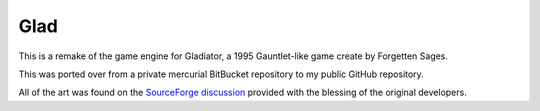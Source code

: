 Glad
====

This is a remake of the game engine for Gladiator, a 1995 Gauntlet-like game
create by Forgetten Sages.

This was ported over from a private mercurial BitBucket repository to my
public GitHub repository.

All of the art was found on the `SourceForge discussion`_ provided with
the blessing of the original developers.

.. _SourceForge discussion: https://sourceforge.net/p/snowstorm/discussion/